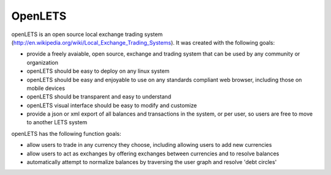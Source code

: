 OpenLETS
========

openLETS is an open source local exchange trading system 
(http://en.wikipedia.org/wiki/Local_Exchange_Trading_Systems).  It was
created with the following goals:

* provide a freely avaiable, open source, exchange and trading system that can be used by any community or organization
* openLETS should be easy to deploy on any linux system
* openLETS should be easy and enjoyable to use on any standards compliant web browser, including those on mobile devices
* openLETS should be transparent and easy to understand
* openLETS visual interface should be easy to modify and customize
* provide a json or xml export of all balances and transactions in the system, or per user, so users are free to move to another LETS system

openLETS has the following function goals:

* allow users to trade in any currency they choose, including allowing users to add new currencies
* allow users to act as exchanges by offering exchanges between currencies and to resolve balances
* automatically attempt to normalize balances by traversing the user graph and resolve 'debt circles'

